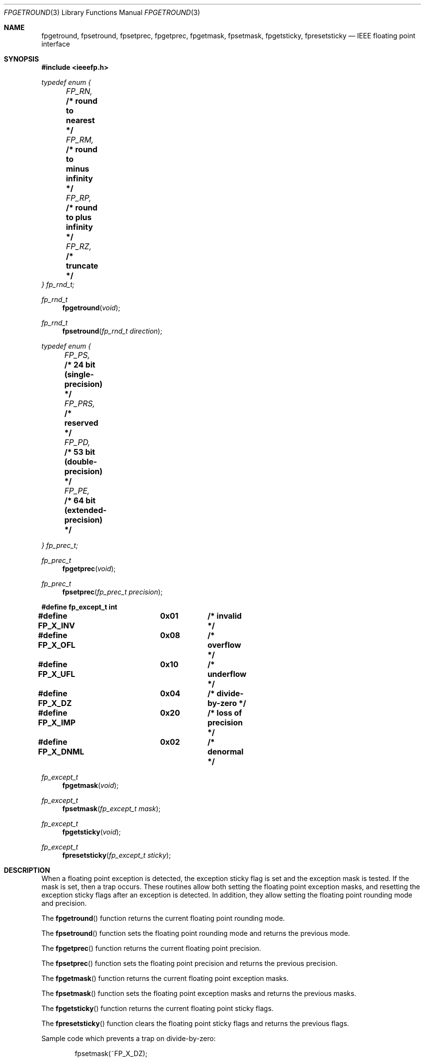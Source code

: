 .\" Copyright (c) 1993 Andrew Moore, Talke Studio
.\" All rights reserved.
.\"
.\" Redistribution and use in source and binary forms, with or without
.\" modification, are permitted provided that the following conditions
.\" are met:
.\" 1. Redistributions of source code must retain the above copyright
.\"    notice, this list of conditions and the following disclaimer.
.\" 2. Redistributions in binary form must reproduce the above copyright
.\"    notice, this list of conditions and the following disclaimer in the
.\"    documentation and/or other materials provided with the distribution.
.\" 3. All advertising materials mentioning features or use of this software
.\"    must display the following acknowledgement:
.\"	This product includes software developed by the University of
.\"	California, Berkeley and its contributors.
.\" 4. Neither the name of the University nor the names of its contributors
.\"    may be used to endorse or promote products derived from this software
.\"    without specific prior written permission.
.\"
.\" THIS SOFTWARE IS PROVIDED BY THE REGENTS AND CONTRIBUTORS ``AS IS'' AND
.\" ANY EXPRESS OR IMPLIED WARRANTIES, INCLUDING, BUT NOT LIMITED TO, THE
.\" IMPLIED WARRANTIES OF MERCHANTABILITY AND FITNESS FOR A PARTICULAR PURPOSE
.\" ARE DISCLAIMED.  IN NO EVENT SHALL THE REGENTS OR CONTRIBUTORS BE LIABLE
.\" FOR ANY DIRECT, INDIRECT, INCIDENTAL, SPECIAL, EXEMPLARY, OR CONSEQUENTIAL
.\" DAMAGES (INCLUDING, BUT NOT LIMITED TO, PROCUREMENT OF SUBSTITUTE GOODS
.\" OR SERVICES; LOSS OF USE, DATA, OR PROFITS; OR BUSINESS INTERRUPTION)
.\" HOWEVER CAUSED AND ON ANY THEORY OF LIABILITY, WHETHER IN CONTRACT, STRICT
.\" LIABILITY, OR TORT (INCLUDING NEGLIGENCE OR OTHERWISE) ARISING IN ANY WAY
.\" OUT OF THE USE OF THIS SOFTWARE, EVEN IF ADVISED OF THE POSSIBILITY OF
.\" SUCH DAMAGE.
.\"
.\"     @(#)fpgetround.3	1.0 (Berkeley) 9/23/93
.\" $FreeBSD$
.\"
.Dd August 23, 1993
.Dt FPGETROUND 3
.Os
.Sh NAME
.Nm fpgetround ,
.Nm fpsetround ,
.Nm fpsetprec ,
.Nm fpgetprec ,
.Nm fpgetmask ,
.Nm fpsetmask ,
.Nm fpgetsticky ,
.Nm fpresetsticky
.Nd IEEE floating point interface
.Sh SYNOPSIS
.Fd #include <ieeefp.h>
.Ft typedef enum {
.br
.Fa 	FP_RN,	
.Li		/* round to nearest */
.br
.Fa 	FP_RM,	
.Li		/* round to minus infinity */
.br
.Fa 	FP_RP,	
.Li		/* round to plus infinity */
.br
.Fa 	FP_RZ,	
.Li		/* truncate */
.br
.Ft } fp_rnd_t;
.Pp
.Ft fp_rnd_t
.Fn fpgetround void
.Ft fp_rnd_t
.Fn fpsetround "fp_rnd_t direction"
.Pp
.nr fZ 0
.Ft typedef enum {
.br
.Fa 	FP_PS,	
.Li		/* 24 bit (single-precision) */
.br
.Fa 	FP_PRS,	
.Li		/* reserved */
.br
.Fa 	FP_PD,	
.Li		/* 53 bit (double-precision) */
.br
.Fa 	FP_PE,	
.Li		/* 64 bit (extended-precision) */
.br
.Ft } fp_prec_t;
.Pp
.Ft fp_prec_t
.Fn fpgetprec void
.Ft fp_prec_t
.Fn fpsetprec "fp_prec_t precision"
.Pp
.Fd #define fp_except_t int
.Fd #define FP_X_INV	0x01		/* invalid */
.Fd #define FP_X_OFL	0x08		/* overflow */
.Fd #define FP_X_UFL	0x10		/* underflow */
.Fd #define FP_X_DZ	0x04		/* divide-by-zero */
.Fd #define FP_X_IMP	0x20		/* loss of precision */
.Fd #define FP_X_DNML	0x02		/* denormal */
.Ft fp_except_t
.Fn fpgetmask void
.Ft fp_except_t
.Fn fpsetmask "fp_except_t mask"
.Ft fp_except_t
.Fn fpgetsticky void
.Ft fp_except_t
.Fn fpresetsticky "fp_except_t sticky"
.Sh DESCRIPTION
When a floating point exception is detected, the exception sticky flag is
set and the exception mask is tested. If the mask is set, then a trap
occurs.  These routines allow both setting the floating point exception
masks, and  resetting the exception sticky flags after an exception is
detected.  In addition, they allow setting the floating point rounding mode
and precision.
.Pp
The
.Fn fpgetround
function
returns the current floating point rounding mode.
.Pp
The
.Fn fpsetround
function
sets the floating point rounding mode and returns
the previous mode.
.Pp
The
.Fn fpgetprec
function
returns the current floating point precision.
.Pp
The
.Fn fpsetprec
function
sets the floating point precision and returns
the previous precision.
.Pp
The
.Fn fpgetmask
function
returns the current floating point exception masks.
.Pp
The
.Fn fpsetmask
function
sets the floating point exception masks and returns the
previous masks.
.Pp
The
.Fn fpgetsticky
function
returns the current floating point sticky flags.
.Pp
The
.Fn fpresetsticky
function
clears the floating point sticky flags and returns
the previous flags.
.Pp
Sample code which prevents a trap on divide-by-zero:
.Bd -literal -offset indent
fpsetmask(~FP_X_DZ);
a = 1.0;
b = 0;
c = a / b;
fpresetsticky(FP_X_DZ);
fpsetmask(FP_X_DZ);
.Ed
.Sh SEE ALSO
.Xr isnan 3
.Sh CAVEAT
After a floating point exception and before a mask is set, the sticky
flags must be reset.  If another exception occurs before the sticky
flags are reset, then a wrong exception type may be signaled.
.Sh HISTORY
These routines are based on SysV/386 routines of the same name.
